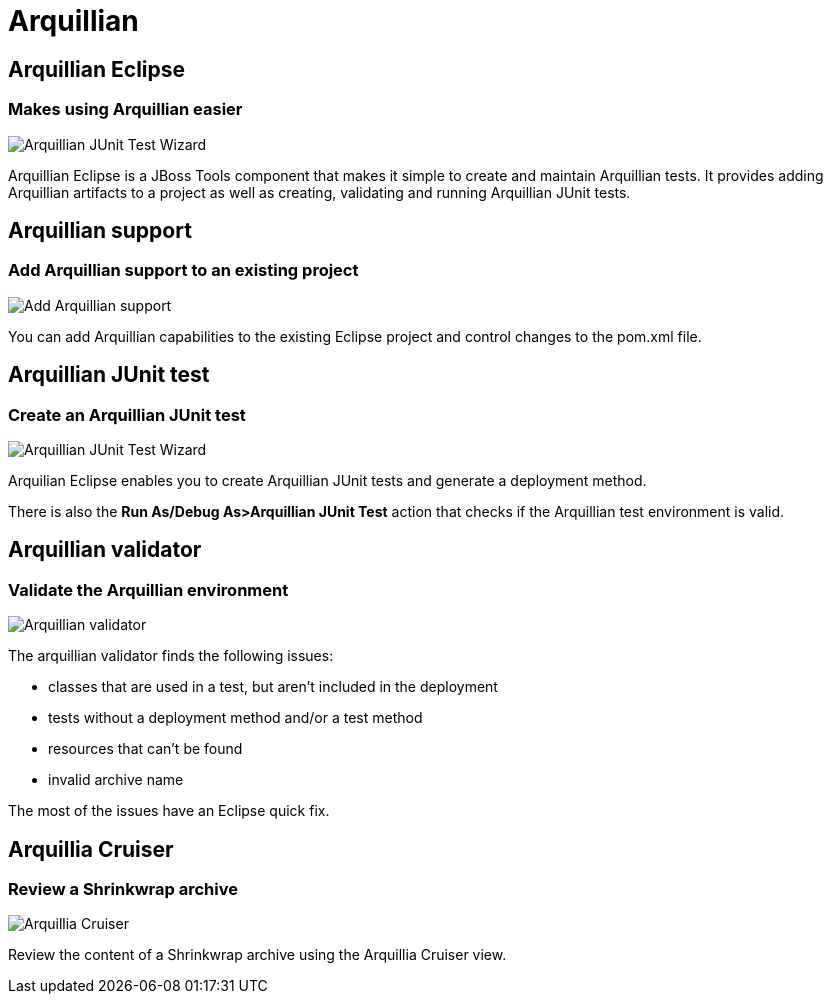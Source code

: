 = Arquillian 
:page-layout: features
:page-feature_id: arquillian
:page-feature_order: 8
:page-feature_tagline: Arquillian Tooling
:page-feature_image_url: images/arquillian_icon_256px.png
:page-issues_url: https://issues.jboss.org/browse/JBIDE/component/

== Arquillian Eclipse
=== Makes using Arquillian easier 
image::images/features-arquillian-junittestwizard.png[Arquillian JUnit Test Wizard]

Arquillian Eclipse is a JBoss Tools component that makes it simple to create and maintain Arquillian tests.
It provides adding Arquillian artifacts to a project as well as creating, validating and running Arquillian JUnit tests.

== Arquillian support
=== Add Arquillian support to an existing project
image::images/features-arquillian-addarquillian1.png[Add Arquillian support]

You can add Arquillian capabilities to the existing Eclipse project and control changes to the pom.xml file.

== Arquillian JUnit test
=== Create an Arquillian JUnit test
image::images/features-arquillian-junittestwizard.png[Arquillian JUnit Test Wizard]

Arquilian Eclipse enables you to create Arquillian JUnit tests and generate a deployment method.

There is also the *Run As/Debug As>Arquillian JUnit Test* action that checks if the Arquillian test environment is valid.

== Arquillian validator 
=== Validate the Arquillian environment
image::images/features-arquillian-arquillianvalidator.png[Arquillian validator]

The arquillian validator finds the following issues:

* classes that are used in a test, but aren't included in the deployment
* tests without a deployment method and/or a test method
* resources that can't be found 
* invalid archive name

The most of the issues have an Eclipse quick fix.

== Arquillia Cruiser
=== Review a Shrinkwrap archive
image::images/features-arquillian-arquillianview.png[Arquillia Cruiser]

Review the content of a Shrinkwrap archive using the Arquillia Cruiser view.
